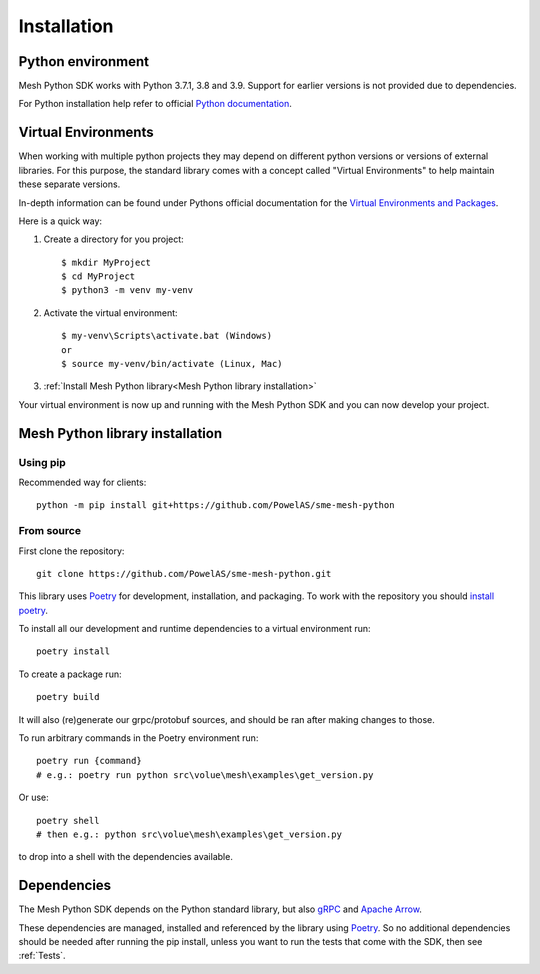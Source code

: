 Installation
----------------

Python environment
******************

Mesh Python SDK works with Python 3.7.1, 3.8 and 3.9. Support for earlier versions is not provided due to dependencies.

For Python installation help refer to official `Python documentation <https://www.python.org/about/gettingstarted/>`_.


Virtual Environments
********************

When working with multiple python projects they may depend on different python versions or versions of external libraries. For this purpose, the standard library comes with a concept called "Virtual Environments" to help maintain these separate versions.

In-depth information can be found under Pythons official documentation for the `Virtual Environments and Packages <https://docs.python.org/3/tutorial/venv.html>`_.

Here is a quick way:

#. Create a directory for you project::

    $ mkdir MyProject
    $ cd MyProject
    $ python3 -m venv my-venv

#. Activate the virtual environment::

    $ my-venv\Scripts\activate.bat (Windows)
    or
    $ source my-venv/bin/activate (Linux, Mac)

#.  :ref:`Install Mesh Python library<Mesh Python library installation>`

Your virtual environment is now up and running with the Mesh Python SDK and you can now develop your project.


Mesh Python library installation
*********************************

Using pip
=========

Recommended way for clients:

::

    python -m pip install git+https://github.com/PowelAS/sme-mesh-python


From source
===========

First clone the repository::

    git clone https://github.com/PowelAS/sme-mesh-python.git


This library uses `Poetry`_ for development, installation, and packaging. To
work with the repository you should `install poetry <https://python-poetry.org/docs/#installation>`_.

To install all our development and runtime dependencies to a virtual environment run::

  poetry install

To create a package run::

  poetry build

It will also (re)generate our grpc/protobuf sources, and should be ran after making changes to those.

To run arbitrary commands in the Poetry environment run::

  poetry run {command}
  # e.g.: poetry run python src\volue\mesh\examples\get_version.py

Or use::

  poetry shell
  # then e.g.: python src\volue\mesh\examples\get_version.py

to drop into a shell with the dependencies available.


Dependencies
*************

The Mesh Python SDK depends on the Python standard library, but also `gRPC <https://grpc.io/>`_ and `Apache Arrow <https://arrow.apache.org/>`_.

These dependencies are managed, installed and referenced by the library using `Poetry`_. So no additional dependencies should be needed after running the pip install, unless you want to run the tests that come with the SDK, then see :ref:`Tests`.

.. _Poetry: https://python-poetry.org/docs/